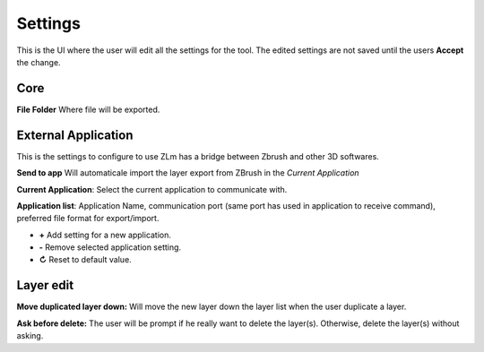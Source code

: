 Settings
========

This is the UI where the user will edit all the settings for the tool.  The edited settings are not saved until the users
**Accept** the change.

.. image:: ../_static/zlm_settings.png
   :class: align-right
   :scale: 65 %

Core
----

**File Folder** Where file will be exported.


External Application
--------------------

This is the settings to configure to use ZLm has a bridge between Zbrush and other 3D softwares.

**Send to app** Will automaticale import the layer export from ZBrush in the *Current Application*

**Current Application**: Select the current application to communicate with.

**Application list**: Application Name, communication port (same port has used in application
to receive command), preferred file format for export/import.

* **+** Add setting for a new application.
* **-** Remove selected application setting.
* **↻** Reset to default value.

Layer edit
----------

**Move duplicated layer down:** Will move the new layer down the layer list when the user duplicate a layer.

.. raw:: html

    <div style="padding: 15px; margin-left:40px; margin-bottom: 30px; background-color: rgb(255, 253, 209);
    border: 5px groove black; border-radius: 10px;">
    <h3>Warning</h3>This operation may drastically increase the operation time based on the layer count and
    the position of the layer in the list
    </div>


**Ask before delete:** The user will be prompt if he really want to delete the layer(s).  Otherwise, delete the layer(s)
without asking.